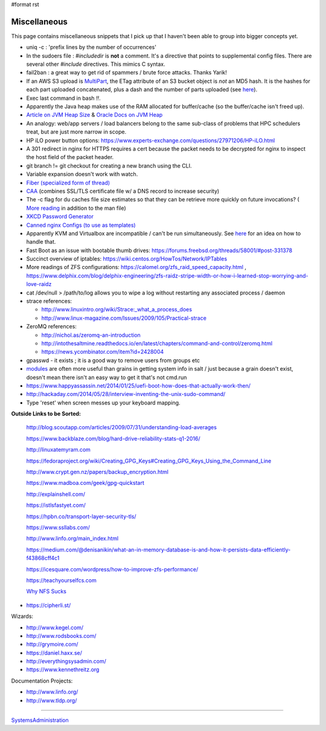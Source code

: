 #format rst

Miscellaneous
=============

This page contains miscellaneous snippets that I pick up that I haven't been able to group into bigger concepts yet.

* uniq -c : 'prefix lines by the number of occurrences'

* In the sudoers file : *#includedir* is **not** a comment.  It's a directive that points to supplemental config files.  There are several other *#include* directives.  This mimics C syntax.

* fail2ban : a great way to get rid of spammers / brute force attacks.  Thanks Yarik!

* If an AWS S3 upload is MultiPart_, the ETag attribute of an S3 bucket object is *not* an MD5 hash.  It is the hashes for each part uploaded concatenated, plus a dash and the number of parts uploaded (see here_).

* Exec last command in bash *!!*.

* Apparently the Java heap makes use of the RAM allocated for buffer/cache (so the buffer/cache isn't freed up).

* `Article on JVM Heap Size`_ & `Oracle Docs on JVM Heap`_

* An analogy: web/app servers / load balancers belong to the same sub-class of problems that HPC schedulers treat, but are just more narrow in scope.

* HP iLO power button options: https://www.experts-exchange.com/questions/27971206/HP-iLO.html

* A 301 redirect in nginx for HTTPS requires a cert because the packet needs to be decrypted for nginx to inspect the host field of the packet header.

* git branch != git checkout for creating a new branch using the CLI.

* Variable expansion doesn't work with watch.

* `Fiber (specialized form of thread)`_

* CAA_ (combines SSL/TLS certificate file w/ a DNS record to increase security)

* The -c flag for du caches file size estimates so that they can be retrieve more quickly on future invocations? ( `More reading`_ in addition to the man file)

* `XKCD Password Generator`_

* `Canned nginx Configs (to use as templates)`_

* Apparently KVM and Virtualbox are incompatible / can't be run simultaneously.  See `here <http://www.dedoimedo.com/computers/kvm-virtualbox.html>`__ for an idea on how to handle that.

* Fast Boot as an issue with bootable thumb drives: https://forums.freebsd.org/threads/58001/#post-331378

* Succinct overview of iptables: https://wiki.centos.org/HowTos/Network/IPTables

* More readings of ZFS configurations: https://calomel.org/zfs_raid_speed_capacity.html , https://www.delphix.com/blog/delphix-engineering/zfs-raidz-stripe-width-or-how-i-learned-stop-worrying-and-love-raidz

* cat /dev/null > /path/to/log allows you to wipe a log without restarting any associated process / daemon

* strace references:

  * http://www.linuxintro.org/wiki/Strace:_what_a_process_does

  * http://www.linux-magazine.com/Issues/2009/105/Practical-strace

* ZeroMQ references:

  * http://nichol.as/zeromq-an-introduction

  * http://intothesaltmine.readthedocs.io/en/latest/chapters/command-and-control/zeromq.html

  * https://news.ycombinator.com/item?id=2428004

* gpasswd - it exists ; it is a good way to remove users from groups etc

* modules_ are often more useful than grains in getting system info in salt / just because a grain doesn't exist, doesn't mean there isn't an easy way to get it that's not cmd.run

* https://www.happyassassin.net/2014/01/25/uefi-boot-how-does-that-actually-work-then/

* http://hackaday.com/2014/05/28/interview-inventing-the-unix-sudo-command/

* Type 'reset' when screen messes up your keyboard mapping.

**Outside Links to be Sorted:**

  http://blog.scoutapp.com/articles/2009/07/31/understanding-load-averages

  https://www.backblaze.com/blog/hard-drive-reliability-stats-q1-2016/

  http://linuxatemyram.com

  https://fedoraproject.org/wiki/Creating_GPG_Keys#Creating_GPG_Keys_Using_the_Command_Line

  http://www.crypt.gen.nz/papers/backup_encryption.html

  https://www.madboa.com/geek/gpg-quickstart

  http://explainshell.com/

  https://istlsfastyet.com/

  https://hpbn.co/transport-layer-security-tls/

  https://www.ssllabs.com/

  http://www.linfo.org/main_index.html

  https://medium.com/@denisanikin/what-an-in-memory-database-is-and-how-it-persists-data-efficiently-f43868cff4c1

  https://icesquare.com/wordpress/how-to-improve-zfs-performance/

  https://teachyourselfcs.com

  `Why NFS Sucks`_

* https://cipherli.st/

Wizards:

* http://www.kegel.com/

* http://www.rodsbooks.com/

* http://grymoire.com/

* https://daniel.haxx.se/

* http://everythingsysadmin.com/

* https://www.kennethreitz.org

Documentation Projects:

* http://www.linfo.org/

* http://www.tldp.org/

-------------------------



SystemsAdministration_

.. ############################################################################

.. _MultiPart: ../MultiPart

.. _here: http://docs.aws.amazon.com/AmazonS3/latest/API/RESTCommonResponseHeaders.html

.. _Article on JVM Heap Size: https://www.yourkit.com/docs/kb/sizes.jsp

.. _Oracle Docs on JVM Heap: https://docs.oracle.com/cd/E13150_01/jrockit_jvm/jrockit/geninfo/diagnos/garbage_collect.html

.. _Fiber (specialized form of thread): https://en.wikipedia.org/wiki/Fiber_(computer_science)

.. _CAA: https://en.wikipedia.org/wiki/DNS_Certification_Authority_Authorization

.. _More reading: http://www.linfo.org/du.html

.. _XKCD Password Generator: http://preshing.com/20110811/xkcd-password-generator/

.. _Canned nginx Configs (to use as templates): https://www.nginx.com/resources/wiki/start/

.. _modules: https://docs.saltstack.com/en/latest/salt-modindex.html

.. _Why NFS Sucks: https://www.kernel.org/doc/ols/2006/ols2006v2-pages-59-72.pdf

.. _SystemsAdministration: ../SystemsAdministration

